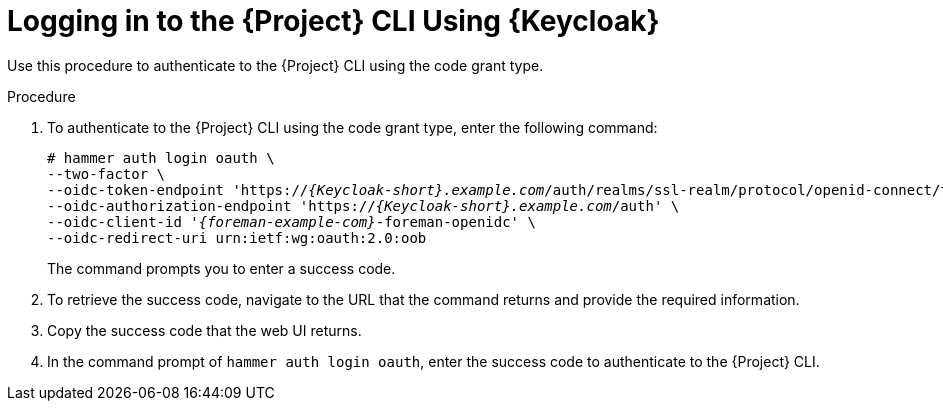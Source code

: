 [id="logging-in-to-the-{project-context}-cli-using-keycloak_{context}"]
= Logging in to the {Project} CLI Using {Keycloak}

Use this procedure to authenticate to the {Project} CLI using the code grant type.

.Procedure

. To authenticate to the {Project} CLI using the code grant type, enter the following command:
+
[options="nowrap", subs="+quotes,attributes"]
----
# hammer auth login oauth \
--two-factor \
--oidc-token-endpoint 'https://_{Keycloak-short}.example.com_/auth/realms/ssl-realm/protocol/openid-connect/token' \
--oidc-authorization-endpoint 'https://_{Keycloak-short}.example.com_/auth' \
--oidc-client-id '_{foreman-example-com}_-foreman-openidc' \
--oidc-redirect-uri urn:ietf:wg:oauth:2.0:oob
----
+
The command prompts you to enter a success code.

. To retrieve the success code, navigate to the URL that the command returns and provide the required information.

. Copy the success code that the web UI returns.

. In the command prompt of `hammer auth login oauth`, enter the success code to authenticate to the {Project} CLI.
